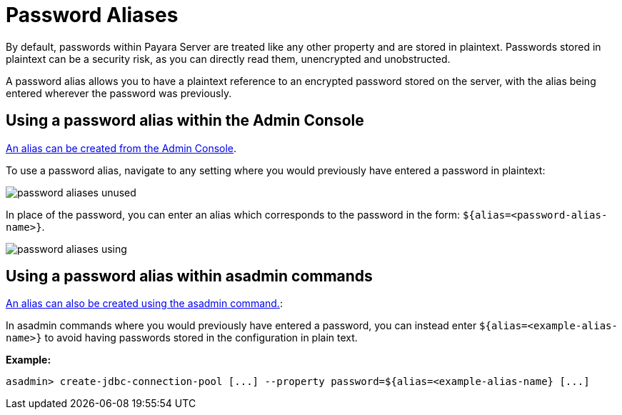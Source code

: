 = Password Aliases

By default, passwords within Payara Server are treated like any other property
and are stored in plaintext. Passwords stored in plaintext can be a security
risk, as you can directly read them, unencrypted and unobstructed.

A password alias allows you to have a plaintext reference to an encrypted
password stored on the server, with the alias being entered wherever the
password was previously.

== Using a password alias within the Admin Console

link:/documentation/core-documentation/password-aliases/password-alias-admin-console-commands.adoc[An alias can be created from the Admin Console].

To use a password alias, navigate to any setting where you would previously
have entered a password in plaintext:

image::/assets/password-aliases-unused.png[]

In place of the password, you can enter an alias which corresponds to the password in the form: `${alias=<password-alias-name>}`. 

image::/assets/password-aliases-using.png[]

== Using a password alias within asadmin commands

link:/documentation/core-documentation/password-aliases/password-alias-asadmin-commands.adoc[An alias can also be created using the asadmin command.]:

In asadmin commands where you would previously have entered a password, you can instead enter `${alias=<example-alias-name>}` to avoid having passwords stored in the configuration in plain text.

*Example:*

----
asadmin> create-jdbc-connection-pool [...] --property password=${alias=<example-alias-name} [...]
----
